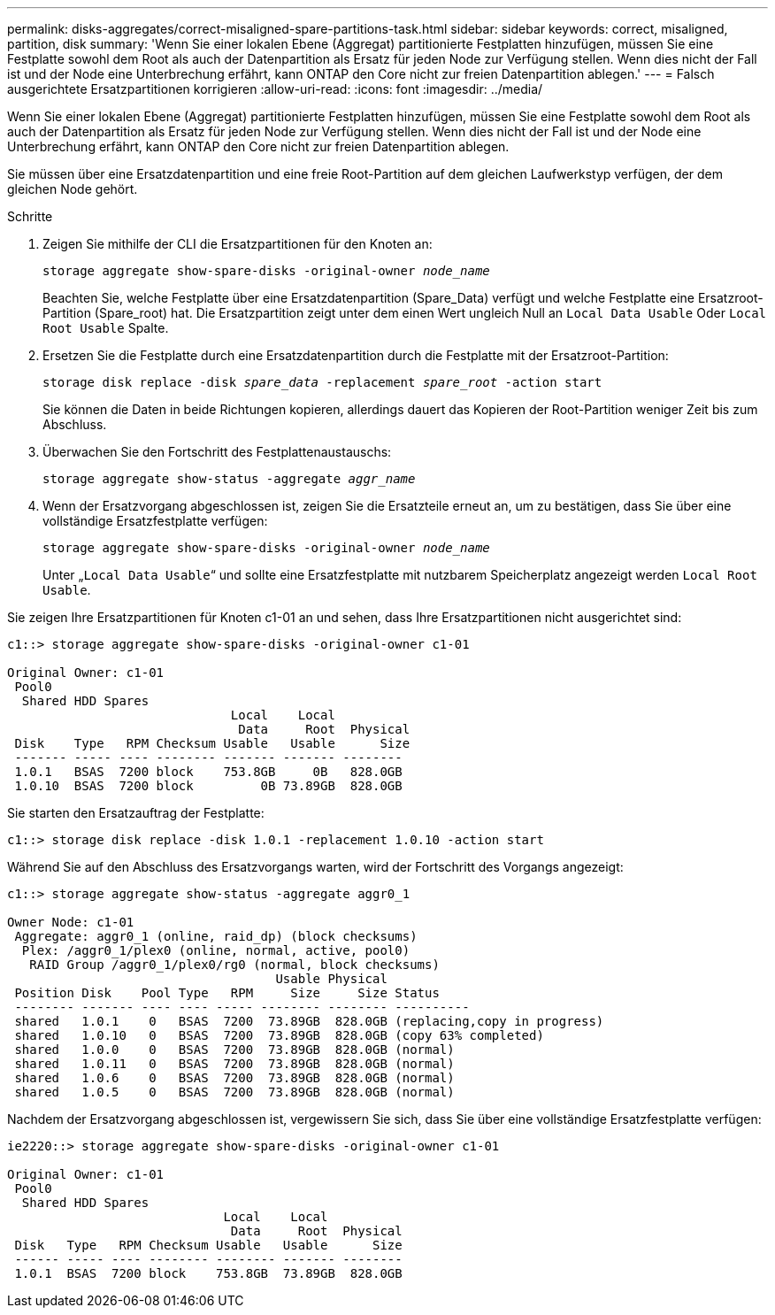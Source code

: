 ---
permalink: disks-aggregates/correct-misaligned-spare-partitions-task.html 
sidebar: sidebar 
keywords: correct, misaligned, partition, disk 
summary: 'Wenn Sie einer lokalen Ebene (Aggregat) partitionierte Festplatten hinzufügen, müssen Sie eine Festplatte sowohl dem Root als auch der Datenpartition als Ersatz für jeden Node zur Verfügung stellen. Wenn dies nicht der Fall ist und der Node eine Unterbrechung erfährt, kann ONTAP den Core nicht zur freien Datenpartition ablegen.' 
---
= Falsch ausgerichtete Ersatzpartitionen korrigieren
:allow-uri-read: 
:icons: font
:imagesdir: ../media/


[role="lead"]
Wenn Sie einer lokalen Ebene (Aggregat) partitionierte Festplatten hinzufügen, müssen Sie eine Festplatte sowohl dem Root als auch der Datenpartition als Ersatz für jeden Node zur Verfügung stellen. Wenn dies nicht der Fall ist und der Node eine Unterbrechung erfährt, kann ONTAP den Core nicht zur freien Datenpartition ablegen.

Sie müssen über eine Ersatzdatenpartition und eine freie Root-Partition auf dem gleichen Laufwerkstyp verfügen, der dem gleichen Node gehört.

.Schritte
. Zeigen Sie mithilfe der CLI die Ersatzpartitionen für den Knoten an:
+
`storage aggregate show-spare-disks -original-owner _node_name_`

+
Beachten Sie, welche Festplatte über eine Ersatzdatenpartition (Spare_Data) verfügt und welche Festplatte eine Ersatzroot-Partition (Spare_root) hat. Die Ersatzpartition zeigt unter dem einen Wert ungleich Null an `Local Data Usable` Oder `Local Root Usable` Spalte.

. Ersetzen Sie die Festplatte durch eine Ersatzdatenpartition durch die Festplatte mit der Ersatzroot-Partition:
+
`storage disk replace -disk _spare_data_ -replacement _spare_root_ -action start`

+
Sie können die Daten in beide Richtungen kopieren, allerdings dauert das Kopieren der Root-Partition weniger Zeit bis zum Abschluss.

. Überwachen Sie den Fortschritt des Festplattenaustauschs:
+
`storage aggregate show-status -aggregate _aggr_name_`

. Wenn der Ersatzvorgang abgeschlossen ist, zeigen Sie die Ersatzteile erneut an, um zu bestätigen, dass Sie über eine vollständige Ersatzfestplatte verfügen:
+
`storage aggregate show-spare-disks -original-owner _node_name_`

+
Unter „`Local Data Usable`“ und sollte eine Ersatzfestplatte mit nutzbarem Speicherplatz angezeigt werden `Local Root Usable`.



Sie zeigen Ihre Ersatzpartitionen für Knoten c1-01 an und sehen, dass Ihre Ersatzpartitionen nicht ausgerichtet sind:

[listing]
----
c1::> storage aggregate show-spare-disks -original-owner c1-01

Original Owner: c1-01
 Pool0
  Shared HDD Spares
                              Local    Local
                               Data     Root  Physical
 Disk    Type   RPM Checksum Usable   Usable      Size
 ------- ----- ---- -------- ------- ------- --------
 1.0.1   BSAS  7200 block    753.8GB     0B   828.0GB
 1.0.10  BSAS  7200 block         0B 73.89GB  828.0GB
----
Sie starten den Ersatzauftrag der Festplatte:

[listing]
----
c1::> storage disk replace -disk 1.0.1 -replacement 1.0.10 -action start
----
Während Sie auf den Abschluss des Ersatzvorgangs warten, wird der Fortschritt des Vorgangs angezeigt:

[listing]
----
c1::> storage aggregate show-status -aggregate aggr0_1

Owner Node: c1-01
 Aggregate: aggr0_1 (online, raid_dp) (block checksums)
  Plex: /aggr0_1/plex0 (online, normal, active, pool0)
   RAID Group /aggr0_1/plex0/rg0 (normal, block checksums)
                                    Usable Physical
 Position Disk    Pool Type   RPM     Size     Size Status
 -------- ------- ---- ---- ----- -------- -------- ----------
 shared   1.0.1    0   BSAS  7200  73.89GB  828.0GB (replacing,copy in progress)
 shared   1.0.10   0   BSAS  7200  73.89GB  828.0GB (copy 63% completed)
 shared   1.0.0    0   BSAS  7200  73.89GB  828.0GB (normal)
 shared   1.0.11   0   BSAS  7200  73.89GB  828.0GB (normal)
 shared   1.0.6    0   BSAS  7200  73.89GB  828.0GB (normal)
 shared   1.0.5    0   BSAS  7200  73.89GB  828.0GB (normal)
----
Nachdem der Ersatzvorgang abgeschlossen ist, vergewissern Sie sich, dass Sie über eine vollständige Ersatzfestplatte verfügen:

[listing]
----
ie2220::> storage aggregate show-spare-disks -original-owner c1-01

Original Owner: c1-01
 Pool0
  Shared HDD Spares
                             Local    Local
                              Data     Root  Physical
 Disk   Type   RPM Checksum Usable   Usable      Size
 ------ ----- ---- -------- -------- ------- --------
 1.0.1  BSAS  7200 block    753.8GB  73.89GB  828.0GB
----